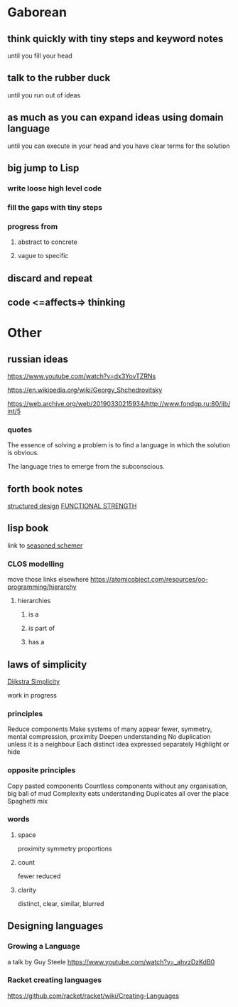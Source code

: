 * Gaborean

** think quickly with tiny steps and keyword notes
until you fill your head

** talk to the rubber duck
until you run out of ideas

** as much as you can expand ideas using domain language
until you can execute in your head and you have clear terms for the solution

** big jump to Lisp

*** write loose high level code

*** fill the gaps with tiny steps

*** progress from

**** abstract to concrete

**** vague to specific

** discard and repeat

** code <=affects=> thinking


* Other

** russian ideas
https://www.youtube.com/watch?v=dx3YovTZRNs

https://en.wikipedia.org/wiki/Georgy_Shchedrovitsky

https://web.archive.org/web/20190330215934/http://www.fondgp.ru:80/lib/int/5

*** quotes
The essence of solving a problem is to find a language in which the solution is
obvious.

The language tries to emerge from the subconscious.

** forth book notes
[[file:~/Programming/Pyrulis/thinking-forth.org::*structured design][structured design]]
[[file:~/Programming/Pyrulis/thinking-forth.org::*FUNCTIONAL STRENGTH][FUNCTIONAL STRENGTH]]

** lisp book
  link to [[https://doc.lagout.org/programmation/Lisp/Scheme/The%20Seasoned%20Schemer%20-%20Daniel%20P.%20Friedman.pdf][seasoned schemer]]


*** CLOS modelling
move those links elsewhere
https://atomicobject.com/resources/oo-programming/hierarchy

**** hierarchies

***** is a

***** is part of

***** has a

** laws of simplicity
[[file:~/Programming/Pyrulis/dijkstra-quotes.org::*Simplicity][Dijkstra Simplicity]]

work in progress

*** principles

Reduce components
Make systems of many appear fewer, symmetry, mental compression, proximity
Deepen understanding
No duplication unless it is a neighbour
Each distinct idea expressed separately
Highlight or hide

*** opposite principles
Copy pasted components
Countless components without any organisation, big ball of mud
Complexity eats understanding
Duplicates all over the place
Spaghetti mix

*** words

**** space
proximity
symmetry
proportions

**** count
fewer
reduced

**** clarity
distinct, clear, similar, blurred

** Designing languages
*** Growing a Language
a talk by Guy Steele
https://www.youtube.com/watch?v=_ahvzDzKdB0

*** Racket creating languages
https://github.com/racket/racket/wiki/Creating-Languages
